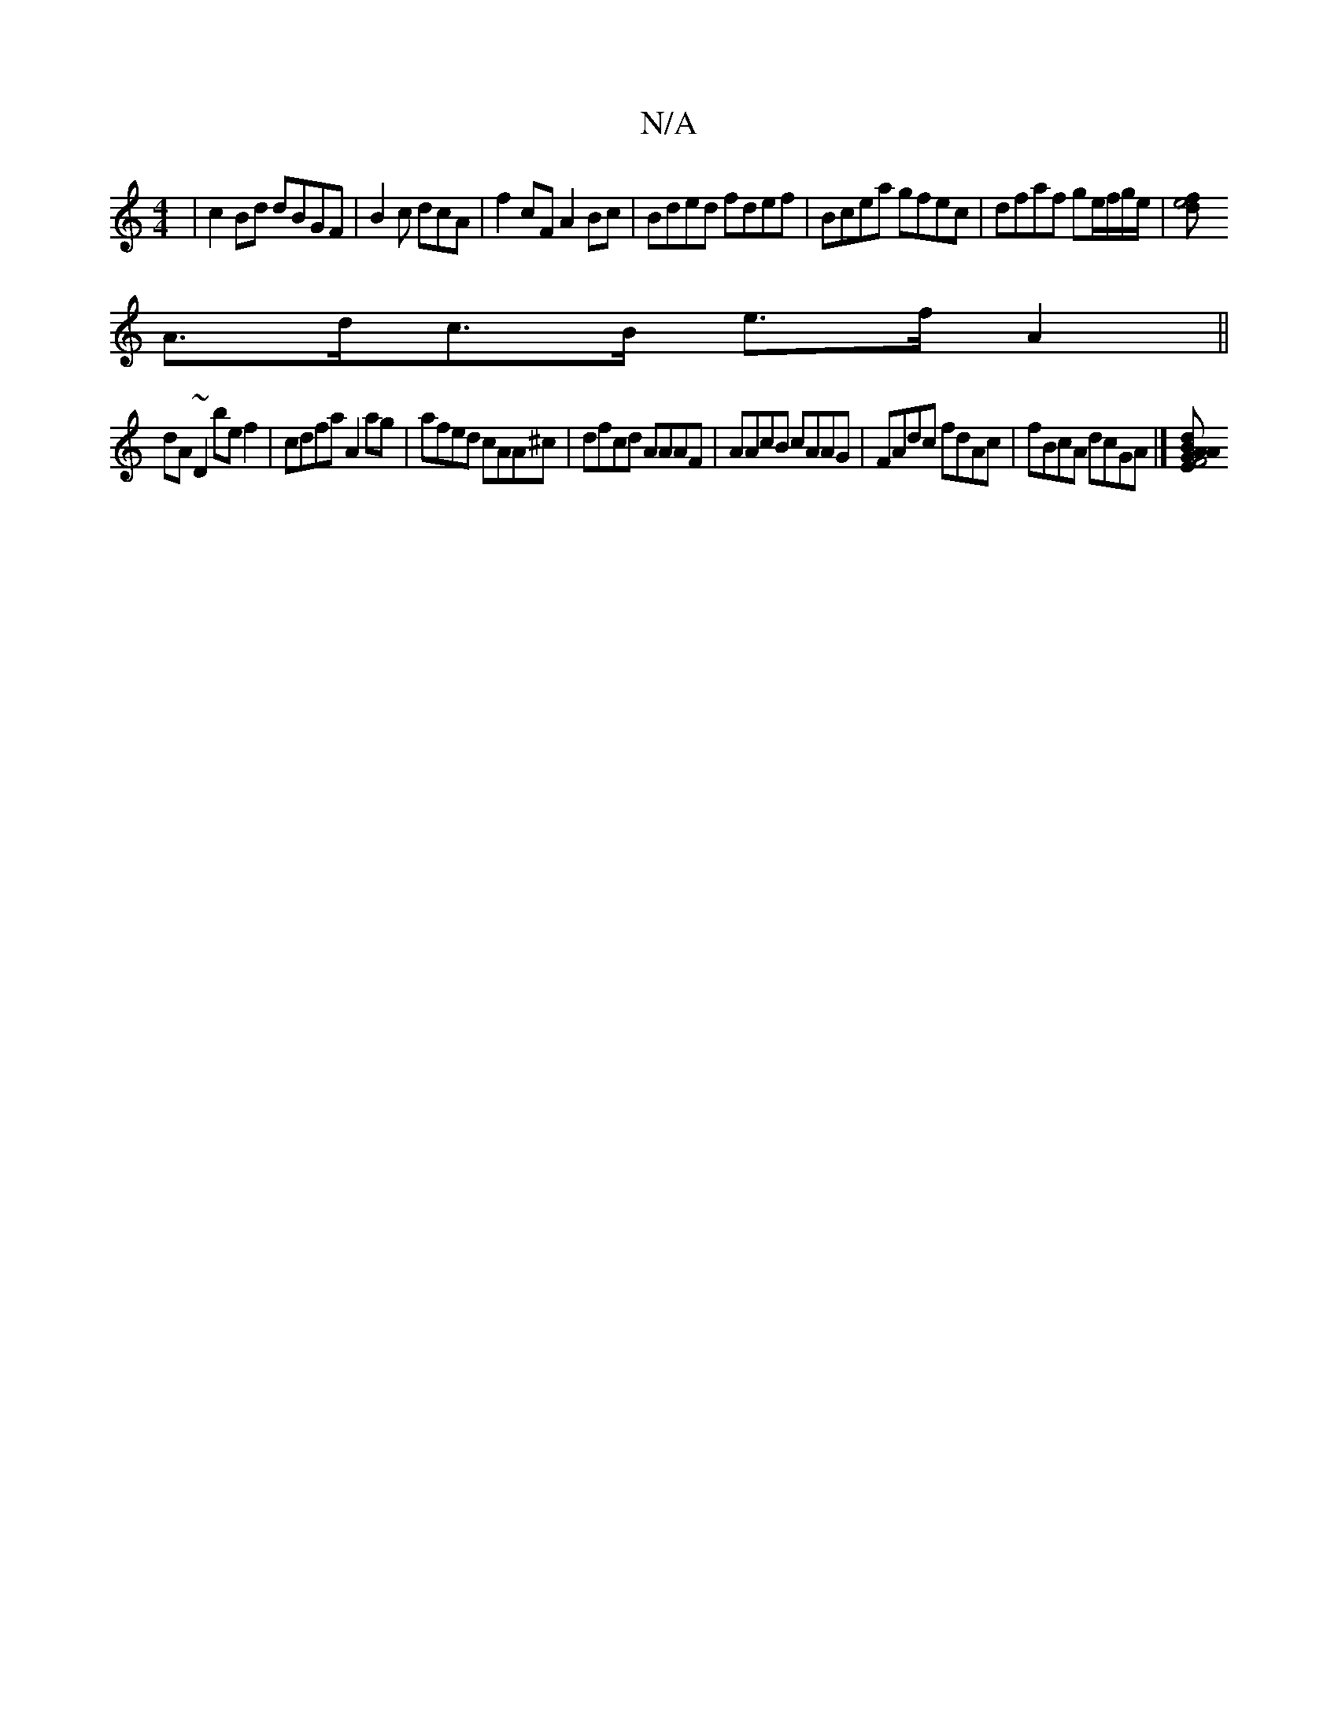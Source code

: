 X:1
T:N/A
M:4/4
R:N/A
K:Cmajor
|c2Bd dBGF|B2c dcA|f2cF A2Bc|Bded fdef|Bcea gfec|dfaf ge/f/g/e/ |[e4f>d |
A>dc>B e>f A2 ||
dA~D2 bef2|cdfa A2ag|afed cAA^c | dfcd AAAF|AAcB cAAG | FAdc fdAc|fBcA dcGA|][EF4A | BGA dce|AdB cde|fde dcB|
